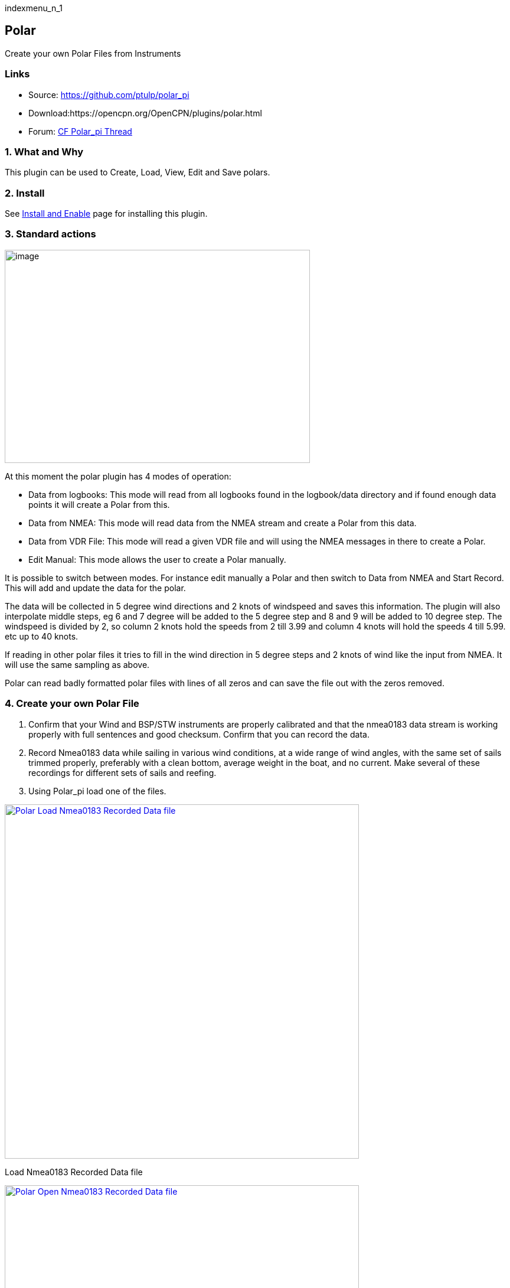 indexmenu_n_1

== Polar

Create your own Polar Files from Instruments

=== Links

* Source: https://github.com/ptulp/polar_pi +
* Download:https://opencpn.org/OpenCPN/plugins/polar.html +
* Forum:
http://www.cruisersforum.com/forums/f134/plugin-polar-105481.html[CF
Polar_pi Thread] +

=== 1. What and Why

This plugin can be used to Create, Load, View, Edit and Save polars.

=== 2. Install

See link:../install_and_enable.html[Install and Enable] page for
installing this plugin.

=== 3. Standard actions

image:manual/plugins/polar/polar-pi-eliminate-zeros.png[image,width=517,height=361]

At this moment the polar plugin has 4 modes of operation:

* Data from logbooks: This mode will read from all logbooks found in the
logbook/data directory and if found enough data points it will create a
Polar from this.
* Data from NMEA: This mode will read data from the NMEA stream and
create a Polar from this data.
* Data from VDR File: This mode will read a given VDR file and will
using the NMEA messages in there to create a Polar.
* Edit Manual: This mode allows the user to create a Polar manually.

It is possible to switch between modes. For instance edit manually a
Polar and then switch to Data from NMEA and Start Record. This will add
and update the data for the polar.

The data will be collected in 5 degree wind directions and 2 knots of
windspeed and saves this information. The plugin will also interpolate
middle steps, eg 6 and 7 degree will be added to the 5 degree step and 8
and 9 will be added to 10 degree step. The windspeed is divided by 2, so
column 2 knots hold the speeds from 2 till 3.99 and column 4 knots will
hold the speeds 4 till 5.99. etc up to 40 knots.

If reading in other polar files it tries to fill in the wind direction
in 5 degree steps and 2 knots of wind like the input from NMEA. It will
use the same sampling as above.

Polar can read badly formatted polar files with lines of all zeros and
can save the file out with the zeros removed.

=== 4. Create your own Polar File

. Confirm that your Wind and BSP/STW instruments are properly calibrated
and that the nmea0183 data stream is working properly with full
sentences and good checksum. Confirm that you can record the data.
. Record Nmea0183 data while sailing in various wind conditions, at a
wide range of wind angles, with the same set of sails trimmed properly,
preferably with a clean bottom, average weight in the boat, and no
current. Make several of these recordings for different sets of sails
and reefing.
. Using Polar_pi load one of the files.

link:manual/plugins/polar/polar-load-data.jpg.detail.html[image:manual/plugins/polar/polar-load-data.jpeg[Polar
Load Nmea0183 Recorded Data
file,title="Polar Load Nmea0183 Recorded Data file",width=600]]

Load Nmea0183 Recorded Data file

link:manual/plugins/polar/polar-open-file.jpg.detail.html[image:manual/plugins/polar/polar-open-file.jpeg[Polar
Open Nmea0183 Recorded Data
file,title="Polar Open Nmea0183 Recorded Data file",width=600]]

Open Nmea0183 Recorded Data file

. Edit the file. You will want to normalize the data and make it
regular, by eye.

. Save the file with a new name, using some version of
[Boat-Sails-Conditions].pol
. Now you can use it in Weather_routing as one of your Polar files. Note
that in Weather__routing you can load multiple polar files such as:
.. Very light wind under power
.. Light to medium wind under mainsail and genoa
.. Heavy wind under mainsail and jib, etc.

This plugin does an excellent job of building and preparing polars for
use in weather_routing.

=== 5. Options

image:manual/plugins/polar/polar_preference.png[image,width=260]

=== 6. Windows Alternative

Polauto is a fully featured alternative created by by Patrick Tierclin
another sailing Frenchman.

* link:../../../supplementary_software/polauto.html[Polauto (Windows)]
